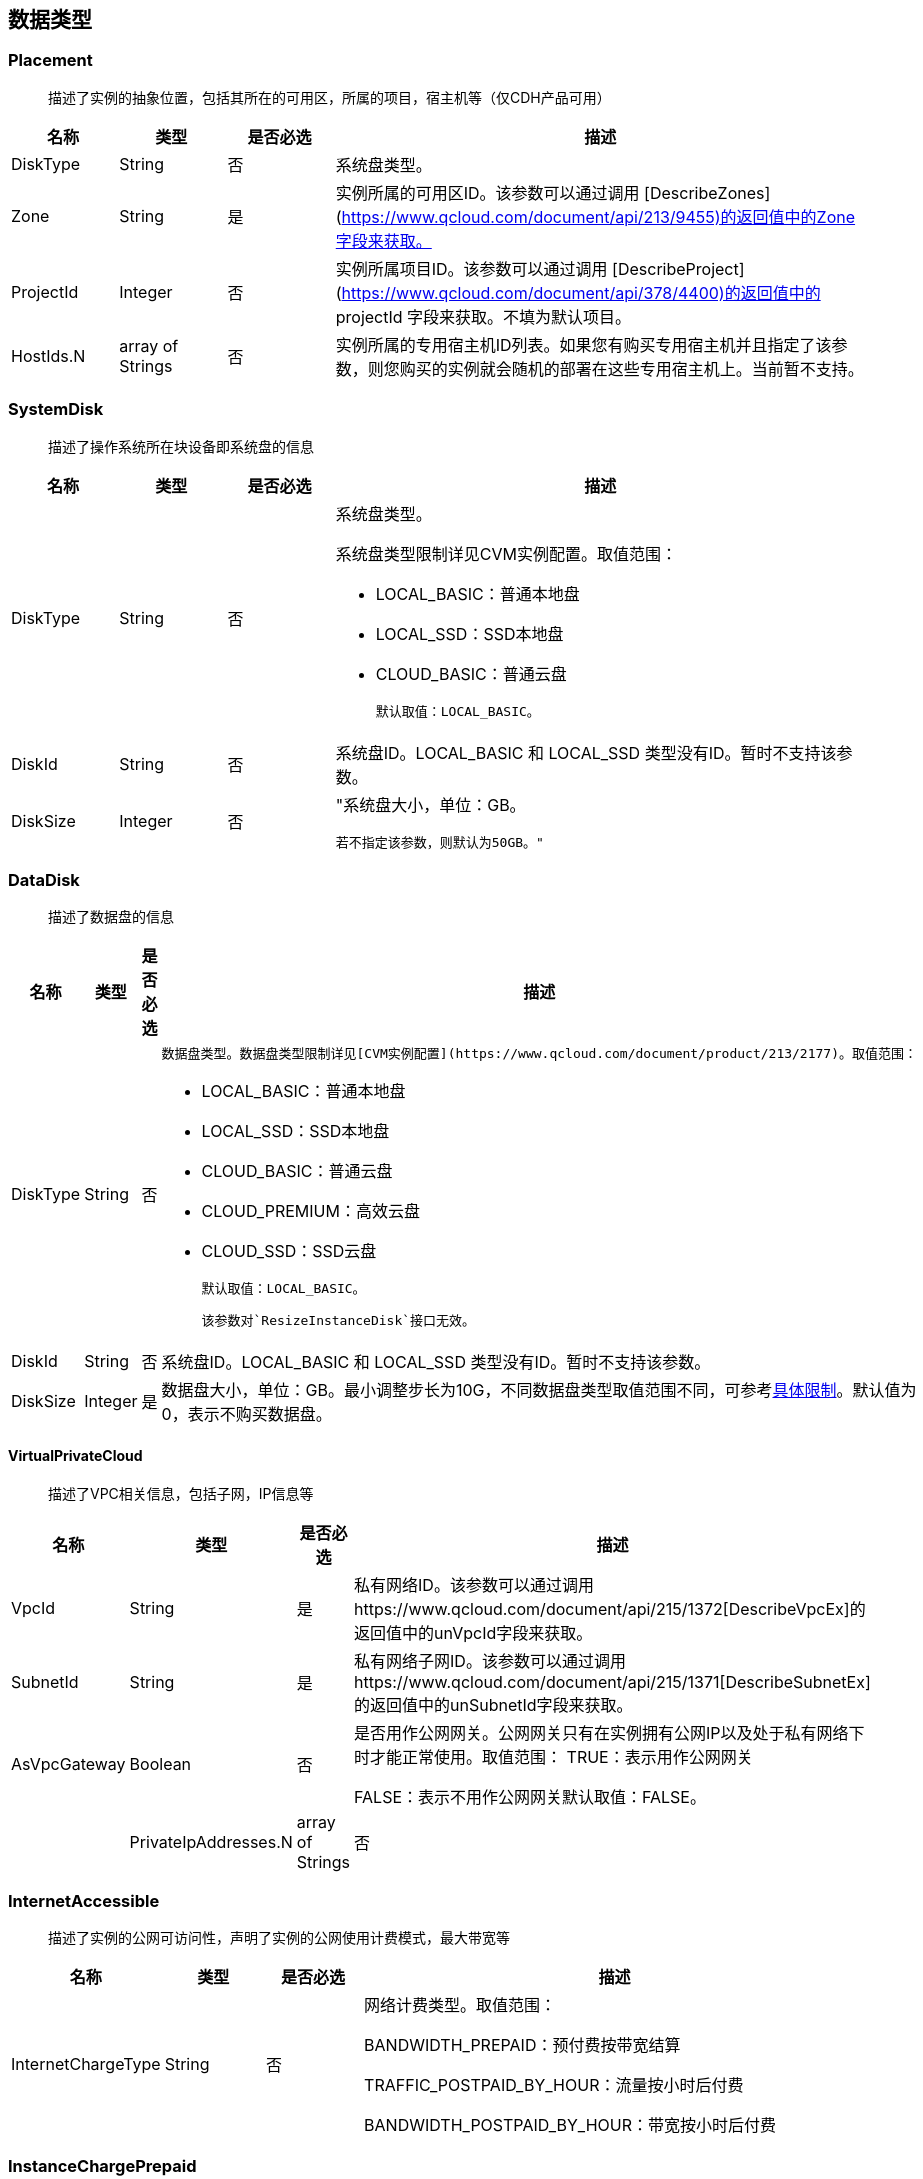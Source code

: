 [[datatype]]
== 数据类型


[[placement]]
=== Placement
_______________________________________________________________________________
描述了实例的抽象位置，包括其所在的可用区，所属的项目，宿主机等（仅CDH产品可用）
_______________________________________________________________________________
[cols="1,1,1,5a",options="header",]
|===========
|名称 |类型 |是否必选 |描述
|DiskType|String|否|系统盘类型。
|Zone|String|是|实例所属的可用区ID。该参数可以通过调用 [DescribeZones](https://www.qcloud.com/document/api/213/9455)的返回值中的Zone字段来获取。
|ProjectId|Integer|否|实例所属项目ID。该参数可以通过调用 [DescribeProject](https://www.qcloud.com/document/api/378/4400)的返回值中的 projectId 字段来获取。不填为默认项目。
|HostIds.N|array of Strings|否|实例所属的专用宿主机ID列表。如果您有购买专用宿主机并且指定了该参数，则您购买的实例就会随机的部署在这些专用宿主机上。当前暂不支持。
|===========




[[systemdisk]]
=== SystemDisk
______________________________________
描述了操作系统所在块设备即系统盘的信息
______________________________________
[cols="1,1,1,5a",options="header",]
|========================================================================================================================================================
|名称 |类型 |是否必选 |描述
|DiskType|String|否|系统盘类型。

系统盘类型限制详见CVM实例配置。取值范围：

- LOCAL_BASIC：普通本地盘
- LOCAL_SSD：SSD本地盘
- CLOUD_BASIC：普通云盘


  默认取值：LOCAL_BASIC。

|DiskId|String|否|系统盘ID。LOCAL_BASIC 和 LOCAL_SSD 类型没有ID。暂时不支持该参数。
|DiskSize|Integer|否|"系统盘大小，单位：GB。

  若不指定该参数，则默认为50GB。"
|========================================================================================================================================================




[[datadisk]]
=== DataDisk
______________________________________
描述了数据盘的信息
______________________________________
[cols="1,1,1,5a",options="header",]
|============================
|名称|类型|是否必选|描述
|DiskType|String|否|
  数据盘类型。数据盘类型限制详见[CVM实例配置](https://www.qcloud.com/document/product/213/2177)。取值范围：

  * LOCAL_BASIC：普通本地盘
  * LOCAL_SSD：SSD本地盘
  * CLOUD_BASIC：普通云盘
  * CLOUD_PREMIUM：高效云盘
  * CLOUD_SSD：SSD云盘

  默认取值：LOCAL_BASIC。

  该参数对`ResizeInstanceDisk`接口无效。
|DiskId|String|否|系统盘ID。LOCAL_BASIC 和 LOCAL_SSD 类型没有ID。暂时不支持该参数。
|DiskSize|Integer|是|数据盘大小，单位：GB。最小调整步长为10G，不同数据盘类型取值范围不同，可参考<<instance_mount_limit,具体限制>>。默认值为0，表示不购买数据盘。
|============================


[[virtualprivatecloud]]
VirtualPrivateCloud
^^^^^^^^^^^^^^^^^^^

_____________________________________
描述了VPC相关信息，包括子网，IP信息等
_____________________________________

[cols="1,1,1,5a",options="header",]
|========================================================================================================================================================
|名称 |类型 |是否必选 |描述
|VpcId |String |是 |私有网络ID。该参数可以通过调用https://www.qcloud.com/document/api/215/1372[DescribeVpcEx]的返回值中的unVpcId字段来获取。
|SubnetId |String |是 |私有网络子网ID。该参数可以通过调用https://www.qcloud.com/document/api/215/1371[DescribeSubnetEx]的返回值中的unSubnetId字段来获取。
|AsVpcGateway|Boolean|否|是否用作公网网关。公网网关只有在实例拥有公网IP以及处于私有网络下时才能正常使用。取值范围：
TRUE：表示用作公网网关

FALSE：表示不用作公网网关默认取值：FALSE。| |PrivateIpAddresses.N|array of Strings|否|私有子网ip数组，目前只支持一个ip。在创建实例、修改实例vpc属性操作中可使用此参数。|
|========================================================================================================================================================

[[internetaccessible]]
=== InternetAccessible


__________________________________________________________________
描述了实例的公网可访问性，声明了实例的公网使用计费模式，最大带宽等
__________________________________________________________________

[cols="1,1,1,5a",options="header",]
|==========================
|名称 |类型 |是否必选 |描述
|InternetChargeType|String|否|网络计费类型。取值范围：  
  
BANDWIDTH_PREPAID：预付费按带宽结算  
  
TRAFFIC_POSTPAID_BY_HOUR：流量按小时后付费   
  
BANDWIDTH_POSTPAID_BY_HOUR：带宽按小时后付费  
|==========================

[[instancechargeprepaid]]
=== InstanceChargePrepaid
____________________
描述了实例的计费模式
____________________
|=================
|名称 |类型 |是否必选 |描述
|Period |Integer |是 |购买实例的时长，单位：月。

取值范围：1, 2, 3, 4, 5, 6, 7, 8, 9, 10, 11, 12, 24, 36。

|Period |Integer |是 |购买实例的时长，单位：月。

取值范围：1, 2, 3, 4, 5, 6, 7, 8, 9, 10, 11, 12, 24, 36。
|RenewFlag|String|否|自动续费标识。取值范围：

NOTIFY_AND_AUTO_RENEW：通知过期且自动续费

NOTIFY_AND_MANUAL_RENEW：通知过期不自动续费

DISABLE_NOTIFY_AND_MANUAL_RENEW：不通知过期不自动续费默认取值：NOTIFY_AND_AUTO_RENEW。若该参数指定为NOTIFY_AND_AUTO_RENEW，在账户余额充足的情况下，实例到期后将按月自动续费。|
|=================

[[loginsettings]]
=== LoginSettings


______________________________
描述了实例登录相关配置与信息。
______________________________

[cols="1,1,1,5a",options="header",]
|==========================
|名称 |类型 |是否必选 |描述
|Password|String|否|实例登录密码。不同操作系统类型密码复杂度限制不一样，具体如下：

Linux实例密码必须8到16位，至少包括两项[a-z，A-Z]、[0-9] 和 [( ) ` ~ ! @ # $ % ^ & * - + = \| \{ } [ ] : ; ' , . ? / ]中的特殊符号。

Windows实例密码必须12到16位，至少包括三项[a-z]，[A-Z]，[0-9] 和 [( ) ` ~ ! @ # $ % ^ & * - + = \{ } [ ] : ; ' , . ? /]中的特殊符号。若不指定该参数，则由系统随机生成密码，并通过站内信方式通知到用户。
|KeyIds.N|array of Strings|否|密钥ID列表。关联密钥后，就可以通过对应的私钥来访问实例；KeyId可通过接口DescribeKeyPairs获取，密钥与密码不能同时指定，同时Windows操作系统不支持指定密钥。当前仅支持购买的时候指定一个密钥。| |KeepImageLogin|String|否|保持镜像的原始设置。该参数与Password或KeyIds.N不能同时指定。只有使用自定义镜像、共享镜像或外部导入镜像创建实例时才能指定该参数为TRUE。取值范围：

TRUE：表示保持镜像的登录设置

FALSE：表示不包吃镜像的登录设置默认取值：FALSE。|
|==========================

[[runsecurityserviceenabled]]
=== RunSecurityServiceEnabled

______________________________
描述了 “云安全” 服务相关的信息
______________________________

[cols="1,1,1,5a",options="header",]
|==========================
|名称 |类型 |是否必选 |描述

|Enabled|Boolean|否|是否开启https://www.qcloud.com/document/product/296[云安全]服务。取值范围：

TRUE：表示开启云安全服务

FALSE：表示不开启云安全服务默认取值：TRUE。|
|==========================

[[runmonitorserviceenabled]]
=== RunMonitorServiceEnabled
______________________________
描述了 “云监控” 服务相关的信息
______________________________

[cols="1,1,1,5a",options="header",]
|==========================
|名称 |类型 |是否必选 |描述

|Enabled|Boolean|否|是否开启https://www.qcloud.com/document/product/248[云监控]服务。取值范围：

TRUE：表示开启云监控服务

FALSE：表示不开启云监控服务默认取值：TRUE。|
|==========================

[[enhancedservice]]
=== EnhancedService


__________________________________________________________________
描述了实例的增强服务启用情况与其设置，如云安全，云监控等实例 Agent
__________________________________________________________________

[cols="1,1,1,5a",options="header",]
|=============================================================================================================
|名称 |类型 |是否必选 |描述
|SecurityService |<<RunSecurityServiceEnabled>>|否 |开启云安全服务。若不指定该参数，则默认开启云安全服务。
|MonitorService |<<RunMonitorServiceEnabled>>|否 |开启云安全服务。若不指定该参数，则默认开启云监控服务。
|=============================================================================================================


[[itemprice]]
=== ItemPrice

____________________
描述了单项的价格信息
____________________

[cols="1,1,1,5a",options="header",]
|============================================
|名称 |类型 |是否必选 |描述
|UnitPrice |Integer |否 |后续单价，单位：元。

|ChargeUnit|String|否|后续计价单元，可取值范围：

HOUR：表示计价单元是按每小时来计算。当前涉及该计价单元的场景有：实例按小时后付费（POSTPAID_BY_HOUR）、带宽按小时后付费（BANDWIDTH_POSTPAID_BY_HOUR）：

GB：表示计价单元是按每GB来计算。当前涉及该计价单元的场景有：流量按小时后付费（TRAFFIC_POSTPAID_BY_HOUR）。| |OriginalPrice|Integer|否|预支费用的原价，单位：元。| |DiscountPrice|Integer|否|预支费用的折扣价，单位：元。|
|============================================

[[price]]
=== Price


____
价格
____

[cols="1,1,1,5a",options="header",]
|======================================================
|名称 |类型 |是否必选 |描述
|InstancePrice |ItemPrice object |否 |描述了实例价格。
|BandwidthPrice |ItemPrice object |否 |描述了网络价格。
|======================================================

[[filter]]
=== Filter


____________________________________________________________
描述键值对过滤器，用于条件过滤查询。例如过滤ID、名称、状态等
____________________________________________________________

[cols="1,1,1,5a",options="header",]
|====================================================
|名称 |类型 |是否必选 |描述
|Name |String |否 |过滤键的名称。
|Values.N |array of Strings |否 |一个或者多个过滤值。
|====================================================

[[instancestatus]]
=== InstanceStatus


_____________________________________________
描述实例的状态。状态类型详见link:[实例状态表]
_____________________________________________

[cols="1,1,1,5a",options="header",]
|============================================
|名称 |类型 |是否必选 |描述
|InstanceId |String |否 |实例`ID`。
|InstanceState |String |否 |link:[实例状态]。
|============================================

[[instance]]
=== Instance


______________
描述实例的信息
______________

[cols="1,1,1,5a",options="header",]
|=================================================
|名称 |类型 |是否必选 |描述
|Placement |<<Placement>> |否 |实例所在的位置。
|InstanceId |String |否 |实例`ID`。
|InstanceType |String |否 |实例机型。
|CPU |Integer |否 |实例的CPU核数，单位：核。
|Memory |Integer |否 |实例内存容量，单位：`GB`。
|InstanceName |String |否 |实例名称。

| InstanceChargeType| String| 否| 实例计费模式。取值范围：

`PREPAID`：表示预付费，即包年包月

`POSTPAID_BY_HOUR`：表示后付费，即按量计费

`CDHPAID`：`CDH`付费，即只对`CDH`计费，不对`CDH`上的实例计费。
| SystemDisk| <<SystemDisk>>| 否| 实例系统盘信息。
| DataDisks| array of <<DataDisk>>| 否| 实例数据盘信息。只包含随实例购买的数据盘。
| PrivateIpAddresses| array of Strings| 否| 实例主网卡的内网`IP`列表。
| PublicIpAddresses| array of Strings| 否| 实例主网卡的公网`IP`列表。
| InternetAccessible| <<InternetAccessible>>| 否| 实例带宽信息。
| VirtualPrivateCloud| <<VirtualPrivateCloud>>| 否| 实例所属虚拟私有网络信息。
| ImageId| String| 否| 生产实例所使用的镜像`ID`。
| AutoRenew| String| 否| 自动续费标识。取值范围：

`NOTIFY_AND_MANUAL_RENEW`：表示通知即将过期，但不自动续费

`NOTIFY_AND_AUTO_RENEW`：表示通知即将过期，而且自动续费

`DISABLE_NOTIFY_AND_MANUAL_RENEW`：表示不通知即将过期，也不自动续费。| 
| CreatedTime| Timestamp| 否| 创建时间。按照`ISO8601`标准表示，并且使用`UTC`时间。格式为：`YYYY-MM-DDThh:mm:ssZ`。
| ExpiredTime| Timestamp| 否| 到期时间。按照`ISO8601`标准表示，并且使用`UTC`时间。格式为：`YYYY-MM-DDThh:mm:ssZ`。|
|=================================================

[[instancetypeconfig]]
=== InstanceTypeConfig


____________________
描述实例机型配置信息
____________________

[cols="1,1,1,5a",options="header",]
|===========================================
|名称 |类型 |是否必选 |描述
|Zone |String |否 |<<const.adoc#zone,可用区>>
|InstanceType |String |否 |实例机型。
|InstanceFamily |String |否 |实例机型系列。
|GPU |Integer |否 |GPU核数，单位：核。
|CPU |Integer |否 |CPU核数，单位：核。
|Memory |Integer |否 |内存容量，单位：`GB`。

| CbsSupport| String| 否| 是否支持云硬盘。取值范围：

`TRUE`：表示支持云硬盘；

`FALSE`：表示不支持云硬盘。| | InstanceTypeState| String| 否| 机型状态。取值范围：

`AVAILABLE`：表示机型可用；

`UNAVAILABLE`：表示机型不可用。|
|===========================================


[[imagesharedaccount]]
=== ImageSharedAccount


__________________________________
描述了指定的账号能够使用该共享镜像
__________________________________

[cols="1,1,1,5a",options="header",]
|=============================
|名称 |类型 |是否必选 |描述
|ImageId |String |否 |镜像ID
|AccountId |String |否 |账户ID
|=============================

[[quota]]
=== Quota


______________
描述了配额信息
______________

[cols="1,1,1,5a",options="header",]
|===================================
|名称 |类型 |是否必选 |描述
|QuotaName |String |否 |配额名称
|QuotaCurrent |Integer |否 |当前数量
|QuotaLimit |Integer |否 |配额数量
|===================================

[[image]]
=== Image


______________
描述了一个镜像
______________

[cols="1,1,1,5a",options="header",]
|======================================================
|名称 |类型 |是否必选 |描述
|ImageId |String |否 |镜像ID
|OsName |String |否 |操作系统名称
|ImageSize |String |否 |操作系统容量（GiB）
|ImageType |Integer |否 |镜像类型
|CreatedTime |String |否 |创建时间
|ImageState |String |否 |镜像状态
|ImageName |String |否 |镜像名称
|ImageDescription |String |否 |镜像详细描述
|ImageSource |String |否 |link:IMAGE_SOURCE[镜像来源]。
|ImageCreator |String |否 |镜像创建者
|======================================================

[[availabilityzone]]
=== AvailabilityZone


________________
描述可用区信息。
________________

[cols="1,1,1,5a",options="header",]
|===================================
|名称 |类型 |是否必选 |描述
|RegionId |String |否 |地域ID。
|Zone |String |否 |可用区ID。
|ZoneName |String |否 |可用区名称。
|ZoneState |String |否 |可用区状态。
|===================================

[[keypair]]
=== KeyPair


______________
描述密钥对信息
______________

[cols="1,1,1,5a",options="header",]
|================================================================================================================
|名称 |类型 |是否必选 |描述
|KeyId |String |否 |密钥对的`ID`，是密钥对的唯一标识。
|KeyName |String |否 |密钥对名称。
|ProjectId |String |否 |密钥对所属的项目`ID`。
|Description |String |否 |密钥对描述信息。
|PublicKey |String |否 |密钥对的纯文本公钥。
|PrivateKey |String |否 |密钥对的纯文本私钥。腾讯云不会保管私钥，请用户自行妥善保存。
|AssociatedInstanceIds |array of Strings |否 |密钥关联的实例`ID`列表。
|CreatedTime |Timestamp |否 |创建时间。按照`ISO8601`标准表示，并且使用`UTC`时间。格式为：`YYYY-MM-DDThh:mm:ssZ`。
|================================================================================================================

[[keypairinstances]]
=== KeyPairInstances


__________________________
描述密钥对和实例的关联关系
__________________________

[cols="1,1,1,5a",options="header",]
|=========================================================================
|名称 |类型 |是否必选 |描述
|KeyId |String |否 |密钥对的`ID`，是密钥对的唯一标识。
|AssociatedInstanceIdSet |array of Strings |否 |密钥对关联的实例`ID`列表。
|=========================================================================

[[address]]
=== Address


_____________
描述 EIP 信息
_____________

[cols="1,1,1,5a",options="header",]
|================================================================================================================
|名称 |类型 |是否必选 |描述
|AddressId |String |否 |`EIP`的`ID`，是`EIP`的唯一标识。
|AddressName |String |否 |`EIP`名称。
|AddressState |String |否 |`EIP`状态。
|AddressIp |String |否 |弹性外网IP
|BindedResourceId |String |否 |绑定的资源实例`ID`。可能是一个`CVM`，`NAT`，或是弹性网卡。
|CreatedTime |Timestamp |否 |创建时间。按照`ISO8601`标准表示，并且使用`UTC`时间。格式为：`YYYY-MM-DDThh:mm:ssZ`。
|================================================================================================================

[[instancechargetypeconfig]]
=== InstanceChargeTypeConfig


______________
描述了实例计费
______________

[cols="1,1,1,5a",options="header",]
|===============================================
|名称 |类型 |是否必选 |描述
|InstanceChargeType |String |否 |实例计费模式。
|Description |String |否 |实例计费模式描述信息。
|===============================================

[[internetchargetypeconfig]]
=== InternetChargeTypeConfig


______________
描述了网络计费
______________

[cols="1,1,1,5a",options="header",]
|===============================================
|名称 |类型 |是否必选 |描述
|InternetChargeType |String |否 |网络计费模式。
|Description |String |否 |网络计费模式描述信息。
|===============================================

[[internetbandwidthconfig]]
=== InternetBandwidthConfig


__________________________
描述了按带宽计费的相关信息
__________________________

[cols="1,1,1,5a",options="header",]
|==============================================================================================================
|名称 |类型 |是否必选 |描述
|StartTime |Timestamp |否 |开始时间。按照`ISO8601`标准表示，并且使用`UTC`时间。格式为：`YYYY-MM-DDThh:mm:ssZ`。
|EndTime |Timestamp |否 |结束时间。按照`ISO8601`标准表示，并且使用`UTC`时间。格式为：`YYYY-MM-DDThh:mm:ssZ`。
|InternetAccessible |<<InternetAccessible>>|否 |实例带宽信息。
|==============================================================================================================